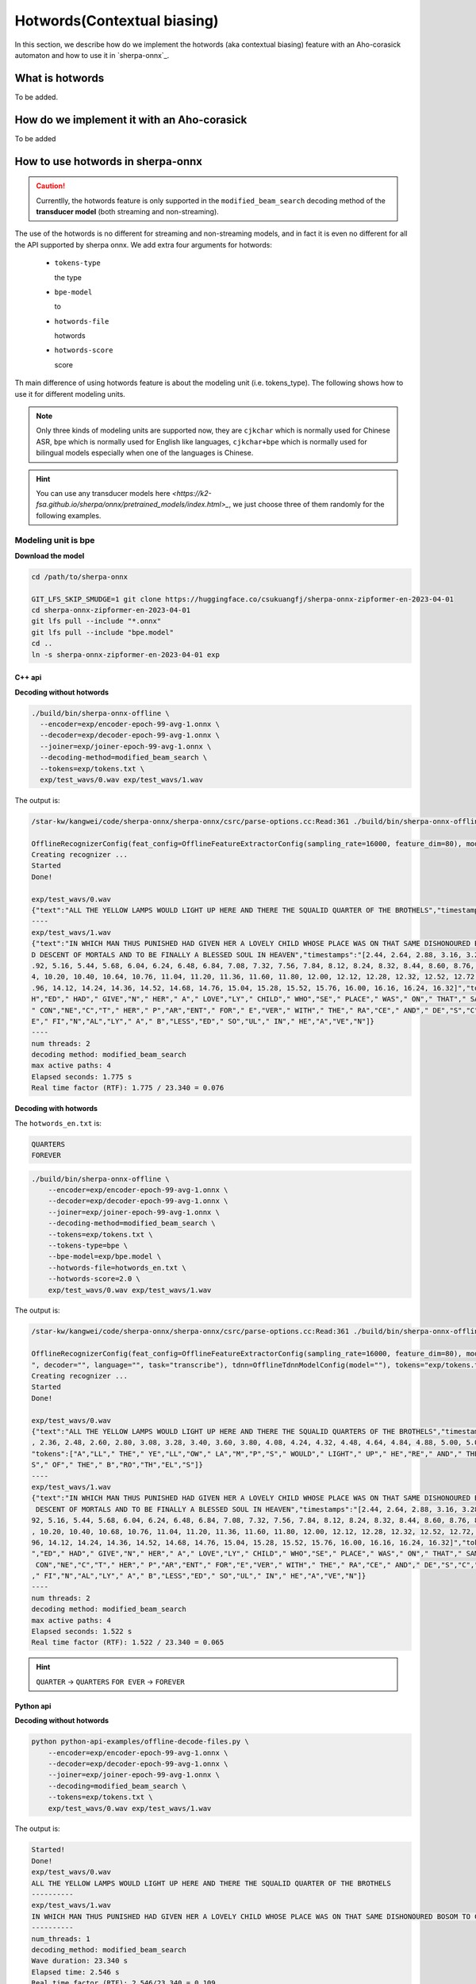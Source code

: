 .. _sherpa-onnx-hotwords:

Hotwords(Contextual biasing)
============================

In this section, we describe how do we implement the hotwords (aka contextual biasing)
feature with an Aho-corasick automaton and how to use it in `sherpa-onnx`_.

What is hotwords
----------------

To be added.

How do we implement it with an Aho-corasick
-------------------------------------------

To be added


How to use hotwords in sherpa-onnx
----------------------------------

.. caution::

   Currentlly, the hotwords feature is only supported in the
   ``modified_beam_search`` decoding method of the **transducer model**
   (both streaming and non-streaming).

The use of the hotwords is no different for streaming and non-streaming models,
and in fact it is even no different for all the API supported by sherpa onnx.
We add extra four arguments for hotwords:

  - ``tokens-type``

    the type

  - ``bpe-model``

    to

  - ``hotwords-file``

    hotwords

  - ``hotwords-score``

    score


Th main difference of using hotwords feature is about the modeling unit (i.e. tokens_type).
The following shows how to use it for different modeling units.

.. note::

   Only three kinds of modeling units are supported now, they are ``cjkchar``
   which is normally used for Chinese ASR, ``bpe`` which is normally used for
   English like languages, ``cjkchar+bpe`` which is normally used for bilingual
   models especially when one of the languages is Chinese.

.. hint::

   You can use any transducer models here `<https://k2-fsa.github.io/sherpa/onnx/pretrained_models/index.html>_`,
   we just choose three of them randomly for the following examples.


Modeling unit is bpe
^^^^^^^^^^^^^^^^^^^^^^^

**Download the model**

.. code-block:: bash

   cd /path/to/sherpa-onnx

   GIT_LFS_SKIP_SMUDGE=1 git clone https://huggingface.co/csukuangfj/sherpa-onnx-zipformer-en-2023-04-01
   cd sherpa-onnx-zipformer-en-2023-04-01
   git lfs pull --include "*.onnx"
   git lfs pull --include "bpe.model"
   cd ..
   ln -s sherpa-onnx-zipformer-en-2023-04-01 exp


C++ api
*******

**Decoding without hotwords**

.. code-block::

    ./build/bin/sherpa-onnx-offline \
      --encoder=exp/encoder-epoch-99-avg-1.onnx \
      --decoder=exp/decoder-epoch-99-avg-1.onnx \
      --joiner=exp/joiner-epoch-99-avg-1.onnx \
      --decoding-method=modified_beam_search \
      --tokens=exp/tokens.txt \
      exp/test_wavs/0.wav exp/test_wavs/1.wav                                                                                                                       
The output is:

.. code-block::

    /star-kw/kangwei/code/sherpa-onnx/sherpa-onnx/csrc/parse-options.cc:Read:361 ./build/bin/sherpa-onnx-offline --encoder=exp/encoder-epoch-99-avg-1.onnx --decoder=exp/decoder-epoch-99-avg-1.onnx --joiner=exp/joiner-epoch-99-avg-1.onnx --decoding-method=modified_beam_search --tokens=exp/tokens.txt exp/test_wavs/0.wav exp/test_wavs/1.wav
    
    OfflineRecognizerConfig(feat_config=OfflineFeatureExtractorConfig(sampling_rate=16000, feature_dim=80), model_config=OfflineModelConfig(transducer=OfflineTran$ducerModelConfig(encoder_filename="exp/encoder-epoch-99-avg-1.onnx", decoder_filename="exp/decoder-epoch-99-avg-1.onnx", joiner_filename="exp/joiner-epoch-99-$vg-1.onnx"), paraformer=OfflineParaformerModelConfig(model=""), nemo_ctc=OfflineNemoEncDecCtcModelConfig(model=""), whisper=OfflineWhisperModelConfig(encoder=$", decoder="", language="", task="transcribe"), tdnn=OfflineTdnnModelConfig(model=""), tokens="exp/tokens.txt", tokens_type=cjkchar, bpe_model="", num_threads$2, debug=False, provider="cpu", model_type=""), lm_config=OfflineLMConfig(model="", scale=0.5), decoding_method="modified_beam_search", max_active_paths=4, ho$words_file=, hotwords_score=1.5)
    Creating recognizer ...
    Started
    Done!
    
    exp/test_wavs/0.wav
    {"text":"ALL THE YELLOW LAMPS WOULD LIGHT UP HERE AND THERE THE SQUALID QUARTER OF THE BROTHELS","timestamps":"[1.44, 1.48, 1.56, 1.72, 1.88, 1.96, 2.16, 2.28$ 2.36, 2.48, 2.60, 2.80, 3.08, 3.28, 3.40, 3.60, 3.80, 4.08, 4.24, 4.32, 4.48, 4.64, 4.84, 4.88, 5.00, 5.08, 5.32, 5.48, 5.60, 5.68, 5.84, 6.04, 6.24]","token$":["A","LL"," THE"," YE","LL","OW"," LA","M","P","S"," WOULD"," LIGHT"," UP"," HE","RE"," AND"," THERE"," THE"," S","QUA","LI","D"," ","QUA","R","TER"," OF","THE"," B","RO","TH","EL","S"]}
    ----
    exp/test_wavs/1.wav
    {"text":"IN WHICH MAN THUS PUNISHED HAD GIVEN HER A LOVELY CHILD WHOSE PLACE WAS ON THAT SAME DISHONOURED BOSOM TO CONNECT HER PARENT FOR EVER WITH THE RACE AN
    D DESCENT OF MORTALS AND TO BE FINALLY A BLESSED SOUL IN HEAVEN","timestamps":"[2.44, 2.64, 2.88, 3.16, 3.28, 3.48, 3.60, 3.80, 3.96, 4.12, 4.36, 4.52, 4.72, 4
    .92, 5.16, 5.44, 5.68, 6.04, 6.24, 6.48, 6.84, 7.08, 7.32, 7.56, 7.84, 8.12, 8.24, 8.32, 8.44, 8.60, 8.76, 8.88, 9.08, 9.28, 9.44, 9.56, 9.64, 9.76, 9.96, 10.0
    4, 10.20, 10.40, 10.64, 10.76, 11.04, 11.20, 11.36, 11.60, 11.80, 12.00, 12.12, 12.28, 12.32, 12.52, 12.72, 12.84, 12.96, 13.04, 13.24, 13.40, 13.60, 13.76, 13
    .96, 14.12, 14.24, 14.36, 14.52, 14.68, 14.76, 15.04, 15.28, 15.52, 15.76, 16.00, 16.16, 16.24, 16.32]","tokens":["IN"," WHICH"," MAN"," TH","US"," P","UN","IS
    H","ED"," HAD"," GIVE","N"," HER"," A"," LOVE","LY"," CHILD"," WHO","SE"," PLACE"," WAS"," ON"," THAT"," SAME"," DIS","HO","N","OUR","ED"," BO","S","OM"," TO",
    " CON","NE","C","T"," HER"," P","AR","ENT"," FOR"," E","VER"," WITH"," THE"," RA","CE"," AND"," DE","S","C","ENT"," OF"," MO","R","T","AL","S"," AND"," TO"," B
    E"," FI","N","AL","LY"," A"," B","LESS","ED"," SO","UL"," IN"," HE","A","VE","N"]}
    ----
    num threads: 2
    decoding method: modified_beam_search
    max active paths: 4
    Elapsed seconds: 1.775 s
    Real time factor (RTF): 1.775 / 23.340 = 0.076


**Decoding with hotwords**

The ``hotwords_en.txt`` is:

.. code-block::

    QUARTERS
    FOREVER

.. code-block::

    ./build/bin/sherpa-onnx-offline \
        --encoder=exp/encoder-epoch-99-avg-1.onnx \
        --decoder=exp/decoder-epoch-99-avg-1.onnx \
        --joiner=exp/joiner-epoch-99-avg-1.onnx \
        --decoding-method=modified_beam_search \
        --tokens=exp/tokens.txt \
        --tokens-type=bpe \
        --bpe-model=exp/bpe.model \
        --hotwords-file=hotwords_en.txt \
        --hotwords-score=2.0 \
        exp/test_wavs/0.wav exp/test_wavs/1.wav

The output is:

.. code-block::

    /star-kw/kangwei/code/sherpa-onnx/sherpa-onnx/csrc/parse-options.cc:Read:361 ./build/bin/sherpa-onnx-offline --encoder=exp/encoder-epoch-99-avg-1.onnx --decoder=exp/decoder-epoch-99-avg-1.onnx --joiner=exp/joiner-epoch-99-avg-1.onnx --decoding-method=modified_beam_search --tokens=exp/tokens.txt --tokens-type=bpe --bpe-model=exp/bpe.model --hotwords-file=hotwords_en.txt --hotwords-score=2.0 exp/test_wavs/0.wav exp/test_wavs/1.wav
    
    OfflineRecognizerConfig(feat_config=OfflineFeatureExtractorConfig(sampling_rate=16000, feature_dim=80), model_config=OfflineModelConfig(transducer=OfflineTransducerModelConfig(encoder_filename="exp/encoder-epoch-99-avg-1.onnx", decoder_filename="exp/decoder-epoch-99-avg-1.onnx", joiner_filename="exp/joiner-epoch-99-avg-1.onnx"), paraformer=OfflineParaformerModelConfig(model=""), nemo_ctc=OfflineNemoEncDecCtcModelConfig(model=""), whisper=OfflineWhisperModelConfig(encoder="
    ", decoder="", language="", task="transcribe"), tdnn=OfflineTdnnModelConfig(model=""), tokens="exp/tokens.txt", tokens_type=bpe, bpe_model="exp/bpe.model", num_threads=2, debug=False, provider="cpu", model_type=""), lm_config=OfflineLMConfig(model="", scale=0.5), decoding_method="modified_beam_search", max_active_paths=4, hotwords_file=hotwords_en.txt, hotwords_score=2)
    Creating recognizer ...
    Started
    Done!
    
    exp/test_wavs/0.wav
    {"text":"ALL THE YELLOW LAMPS WOULD LIGHT UP HERE AND THERE THE SQUALID QUARTERS OF THE BROTHELS","timestamps":"[1.44, 1.48, 1.56, 1.72, 1.88, 1.96, 2.16, 2.28
    , 2.36, 2.48, 2.60, 2.80, 3.08, 3.28, 3.40, 3.60, 3.80, 4.08, 4.24, 4.32, 4.48, 4.64, 4.84, 4.88, 5.00, 5.08, 5.12, 5.36, 5.48, 5.60, 5.68, 5.84, 6.04, 6.24]",
    "tokens":["A","LL"," THE"," YE","LL","OW"," LA","M","P","S"," WOULD"," LIGHT"," UP"," HE","RE"," AND"," THERE"," THE"," S","QUA","LI","D"," ","QUA","R","TER",$
    S"," OF"," THE"," B","RO","TH","EL","S"]}
    ----
    exp/test_wavs/1.wav
    {"text":"IN WHICH MAN THUS PUNISHED HAD GIVEN HER A LOVELY CHILD WHOSE PLACE WAS ON THAT SAME DISHONOURED BOSOM TO CONNECT HER PARENT FOREVER WITH THE RACE AN$
     DESCENT OF MORTALS AND TO BE FINALLY A BLESSED SOUL IN HEAVEN","timestamps":"[2.44, 2.64, 2.88, 3.16, 3.28, 3.48, 3.60, 3.80, 3.96, 4.12, 4.36, 4.52, 4.72, 4$
    92, 5.16, 5.44, 5.68, 6.04, 6.24, 6.48, 6.84, 7.08, 7.32, 7.56, 7.84, 8.12, 8.24, 8.32, 8.44, 8.60, 8.76, 8.88, 9.08, 9.28, 9.44, 9.56, 9.64, 9.76, 9.96, 10.0$
    , 10.20, 10.40, 10.68, 10.76, 11.04, 11.20, 11.36, 11.60, 11.80, 12.00, 12.12, 12.28, 12.32, 12.52, 12.72, 12.84, 12.96, 13.04, 13.24, 13.40, 13.60, 13.76, 13$
    96, 14.12, 14.24, 14.36, 14.52, 14.68, 14.76, 15.04, 15.28, 15.52, 15.76, 16.00, 16.16, 16.24, 16.32]","tokens":["IN"," WHICH"," MAN"," TH","US"," P","UN","IS$
    ","ED"," HAD"," GIVE","N"," HER"," A"," LOVE","LY"," CHILD"," WHO","SE"," PLACE"," WAS"," ON"," THAT"," SAME"," DIS","HO","N","OUR","ED"," BO","S","OM"," TO",$
     CON","NE","C","T"," HER"," P","AR","ENT"," FOR","E","VER"," WITH"," THE"," RA","CE"," AND"," DE","S","C","ENT"," OF"," MO","R","T","AL","S"," AND"," TO"," BE$
    ," FI","N","AL","LY"," A"," B","LESS","ED"," SO","UL"," IN"," HE","A","VE","N"]}
    ----
    num threads: 2
    decoding method: modified_beam_search
    max active paths: 4
    Elapsed seconds: 1.522 s
    Real time factor (RTF): 1.522 / 23.340 = 0.065

.. hint::

   ``QUARTER``  ->  ``QUARTERS``
   ``FOR EVER``  ->  ``FOREVER``


Python api
**********

**Decoding without hotwords**

.. code-block::

    python python-api-examples/offline-decode-files.py \
        --encoder=exp/encoder-epoch-99-avg-1.onnx \
        --decoder=exp/decoder-epoch-99-avg-1.onnx \
        --joiner=exp/joiner-epoch-99-avg-1.onnx \
        --decoding=modified_beam_search \
        --tokens=exp/tokens.txt \
        exp/test_wavs/0.wav exp/test_wavs/1.wav

The output is:

.. code-block::

    Started!
    Done!
    exp/test_wavs/0.wav
    ALL THE YELLOW LAMPS WOULD LIGHT UP HERE AND THERE THE SQUALID QUARTER OF THE BROTHELS
    ----------
    exp/test_wavs/1.wav
    IN WHICH MAN THUS PUNISHED HAD GIVEN HER A LOVELY CHILD WHOSE PLACE WAS ON THAT SAME DISHONOURED BOSOM TO CONNECT HER PARENT FOR EVER WITH THE RACE AND DESCENT OF MORTALS AND TO BE FINALLY A BLESSED SOUL IN HEAVEN
    ----------
    num_threads: 1
    decoding_method: modified_beam_search
    Wave duration: 23.340 s
    Elapsed time: 2.546 s
    Real time factor (RTF): 2.546/23.340 = 0.109


**Decoding with hotwords**

The ``hotwords_en.txt`` is:

.. code-block::

    QUARTERS
    FOREVER

.. code-block::

    python python-api-examples/offline-decode-files.py \
        --encoder=exp/encoder-epoch-99-avg-1.onnx \
        --decoder=exp/decoder-epoch-99-avg-1.onnx \
        --joiner=exp/joiner-epoch-99-avg-1.onnx \
        --decoding=modified_beam_search \
        --tokens=exp/tokens.txt \
        --tokens-type bpe \
        --bpe-model exp/bpe.model \
        --hotwords-file hotwords_en.txt \
        --hotwords-score 2.0 \
        exp/test_wavs/0.wav exp/test_wavs/1.wav

The output is:

.. code-block::

    Started!
    Done!
    exp/test_wavs/0.wav
    ALL THE YELLOW LAMPS WOULD LIGHT UP HERE AND THERE THE SQUALID QUARTERS OF THE BROTHELS
    ----------
    exp/test_wavs/1.wav
    IN WHICH MAN THUS PUNISHED HAD GIVEN HER A LOVELY CHILD WHOSE PLACE WAS ON THAT SAME DISHONOURED BOSOM TO CONNECT HER PARENT FOREVER WITH THE RACE AND DESCENTOF MORTALS AND TO BE FINALLY A BLESSED SOUL IN HEAVEN
    ----------
    num_threads: 1
    decoding_method: modified_beam_search
    Wave duration: 23.340 s
    Elapsed time: 2.463 s
    Real time factor (RTF): 2.463/23.340 = 0.106

.. hint::

   ``QUARTER``  ->  ``QUARTERS``
   ``FOR EVER``  ->  ``FOREVER``


Modeling unit is cjkchar
^^^^^^^^^^^^^^^^^^^^^^^^^^^

**Download the model**

.. code-block:: bash

   cd /path/to/sherpa-onnx
   GIT_LFS_SKIP_SMUDGE=1 git clone https://huggingface.co/csukuangfj/sherpa-onnx-conformer-zh-stateless2-2023-05-23
   cd sherpa-onnx-conformer-zh-stateless2-2023-05-23
   git lfs pull --include "*.onnx"
   cd ..
   ln -s sherpa-onnx-conformer-zh-stateless2-2023-05-23 exp-zh


C++ api
*******

**Decoding without hotwords**

.. code-block::

    ./build/bin/sherpa-onnx-offline \
        --encoder=exp-zh/encoder-epoch-99-avg-1.onnx \
        --decoder=exp-zh/decoder-epoch-99-avg-1.onnx \
        --joiner=exp-zh/joiner-epoch-99-avg-1.onnx \
        --tokens=exp-zh/tokens.txt \
        --decoding-method=modified_beam_search \
        exp-zh/test_wavs/3.wav exp-zh/test_wavs/4.wav exp-zh/test_wavs/5.wav exp-zh/test_wavs/6.wav                                                        
The output is:

.. code-block::

    /star-kw/kangwei/code/sherpa-onnx/sherpa-onnx/csrc/parse-options.cc:Read:361 ./build/bin/sherpa-onnx-offline --encoder=exp-zh/encoder-epoch-99-avg-1.onnx --decoder=exp-zh/decoder-epoch-99-avg-1.onnx --joiner=exp-zh/joiner-epoch-99-avg-1.onnx --tokens=exp-zh/tokens.txt --decoding-method=modified_beam_search exp-zh/test_wavs/3.wav exp-zh/test_wavs/4.wav exp-zh/test_wavs/5.wav exp-zh/test_wavs/6.wav                                                                              
    
    OfflineRecognizerConfig(feat_config=OfflineFeatureExtractorConfig(sampling_rate=16000, feature_dim=80), model_config=OfflineModelConfig(transducer=OfflineTransducerModelConfig(encoder_filename="exp-zh/encoder-epoch-99-avg-1.onnx", decoder_filename="exp-zh/decoder-epoch-99-avg-1.onnx", joiner_filename="exp-zh/joiner-$poch-99-avg-1.onnx"), paraformer=OfflineParaformerModelConfig(model=""), nemo_ctc=OfflineNemoEncDecCtcModelConfig(model=""), whisper=OfflineWhisperModelConfig$encoder="", decoder="", language="", task="transcribe"), tdnn=OfflineTdnnModelConfig(model=""), tokens="exp-zh/tokens.txt", tokens_type=cjkchar, bpe_model="",num_threads=2, debug=False, provider="cpu", model_type=""), lm_config=OfflineLMConfig(model="", scale=0.5), decoding_method="modified_beam_search", max_active$paths=4, hotwords_file=, hotwords_score=1.5)
    Creating recognizer ...
    Started
    Done!
    
    exp-zh/test_wavs/3.wav
    {"text":"文森特卡所是全球知名的法国性格派演员","timestamps":"[0.00, 0.16, 0.68, 1.32, 1.72, 2.08, 2.60, 2.88, 3.20, 3.52, 3.92, 4.40, 4.68, 5.12, 5.44, 6.36, $.96, 7.32]","tokens":["文","森","特","卡","所","是","全","球","知","名","的","法","国","性","格","派","演","员"]}
    ----
    exp-zh/test_wavs/4.wav
    {"text":"蒋友伯被拍到带着女儿出游","timestamps":"[0.00, 0.20, 0.88, 1.36, 1.76, 2.08, 2.28, 2.68, 2.92, 3.16, 3.44, 3.80]","tokens":["蒋","友","伯","被","拍",$
    到","带","着","女","儿","出","游"]}
    ----
    exp-zh/test_wavs/5.wav
    {"text":"周望军就落实控物价","timestamps":"[0.00, 0.16, 0.88, 1.24, 1.64, 1.96, 2.76, 3.04, 3.32]","tokens":["周","望","军","就","落","实","控","物","价"]}
    ----
    exp-zh/test_wavs/6.wav
    {"text":"朱立南在上市见面会上表示","timestamps":"[0.00, 0.16, 0.80, 1.12, 1.44, 1.68, 1.92, 2.16, 2.36, 2.60, 2.84, 3.12]","tokens":["朱","立","南","在","上",$
    市","见","面","会","上","表","示"]}
    ----
    num threads: 2
    decoding method: modified_beam_search
    max active paths: 4
    Elapsed seconds: 1.883 s
    Real time factor (RTF): 1.883 / 20.328 = 0.093


**Decoding with hotwords**

The ``hotwords.txt`` is:

.. code-block::
   
    文 森 特 卡 索
    周 望 君
    朱 丽 楠
    蒋 有 伯

.. code-block::

    ./build/bin/sherpa-onnx-offline --encoder=exp-zh/encoder-epoch-99-avg-1.onnx --decoder=exp-zh/decoder-epoch-99-avg-1.onnx --joiner=exp-zh/joiner-epoch-99-avg-1.onnx --tokens=exp-zh/tokens.txt --decoding-method=modified_beam_search --tokens-type=cjkchar --hotwords-file=hotwords.txt --hotwords-score=2.0 exp-zh/test_wavs/3.wav exp-zh/test_wavs/4.wav exp-zh/test_wavs/5.wav exp-zh/test_wavs/6.wav      
    
    OfflineRecognizerConfig(feat_config=OfflineFeatureExtractorConfig(sampling_rate=16000, feature_dim=80), model_config=OfflineModelConfig(transducer=OfflineTransducerModelConfig(encoder_filename="exp-zh/encoder-epoch-99-avg-1.onnx", decoder_filename="exp-zh/decoder-epoch-99-avg-1.onnx", joiner_filename="exp-zh/joiner-$poch-99-avg-1.onnx"), paraformer=OfflineParaformerModelConfig(model=""), nemo_ctc=OfflineNemoEncDecCtcModelConfig(model=""), whisper=OfflineWhisperModelConfig$encoder="", decoder="", language="", task="transcribe"), tdnn=OfflineTdnnModelConfig(model=""), tokens="exp-zh/tokens.txt", tokens_type=cjkchar, bpe_model="",num_threads=2, debug=False, provider="cpu", model_type=""), lm_config=OfflineLMConfig(model="", scale=0.5), decoding_method="modified_beam_search", max_active$paths=4, hotwords_file=hotwords.txt, hotwords_score=2)
    Creating recognizer ...
    Started
    Done!
    
    exp-zh/test_wavs/3.wav
    {"text":"文森特卡索是全球知名的法国性格派演员","timestamps":"[0.00, 0.16, 0.64, 1.28, 1.64, 2.04, 2.60, 2.88, 3.20, 3.52, 3.92, 4.40, 4.68, 5.12, 5.44, 6.36, $.96, 7.32]","tokens":["文","森","特","卡","索","是","全","球","知","名","的","法","国","性","格","派","演","员"]}
    ----
    exp-zh/test_wavs/4.wav
    {"text":"蒋有伯被拍到带着女儿出游","timestamps":"[0.00, 0.12, 0.80, 1.36, 1.76, 2.08, 2.28, 2.68, 2.92, 3.16, 3.44, 3.80]","tokens":["蒋","有","伯","被","拍",$
    到","带","着","女","儿","出","游"]}
    ----
    exp-zh/test_wavs/5.wav
    {"text":"周望君就落实空物价","timestamps":"[0.00, 0.12, 0.80, 1.24, 1.56, 1.96, 2.68, 3.08, 3.32]","tokens":["周","望","君","就","落","实","空","物","价"]}
    ----
    exp-zh/test_wavs/6.wav
    {"text":"朱丽楠在上市见面会上表示","timestamps":"[0.00, 0.12, 0.80, 1.12, 1.44, 1.68, 1.92, 2.16, 2.36, 2.60, 2.84, 3.12]","tokens":["朱","丽","楠","在","上",$
    市","见","面","会","上","表","示"]}
    ----
    num threads: 2
    decoding method: modified_beam_search
    max active paths: 4
    Elapsed seconds: 1.810 s
    Real time factor (RTF): 1.810 / 20.328 = 0.089

.. hint::

   ``文森特卡所``  ->  ``文森特卡索``
   ``周望军``  ->  ``周望君``
   ``朱立南``  ->  ``朱丽楠``
   ``蒋友伯``  ->  ``蒋有伯``


Python api
**********

**Decoding without hotwords**

.. code-block::

    python python-api-examples/offline-decode-files.py \
    --encoder exp-zh/encoder-epoch-99-avg-1.onnx \
    --decoder exp-zh/decoder-epoch-99-avg-1.onnx \
    --joiner exp-zh/joiner-epoch-99-avg-1.onnx \
    --tokens exp-zh/tokens.txt \
    --decoding-method modified_beam_search \
    exp-zh/test_wavs/3.wav exp-zh/test_wavs/4.wav exp-zh/test_wavs/5.wav exp-zh/test_wavs/6.wav                                     
The output is:

.. code-block::
    Started!
    Done!
    exp-zh/test_wavs/3.wav
    文森特卡所是全球知名的法国性格派演员
    ----------
    exp-zh/test_wavs/4.wav
    蒋友伯被拍到带着女儿出游
    ----------
    exp-zh/test_wavs/5.wav
    周望军就落实控物价
    ----------
    exp-zh/test_wavs/6.wav
    朱立南在上市见面会上表示
    ----------
    num_threads: 1
    decoding_method: modified_beam_search
    Wave duration: 20.328 s
    Elapsed time: 2.653 s
    Real time factor (RTF): 2.653/20.328 = 0.131


**Decoding with hotwords**

The ``hotwords.txt`` is:

.. code-block::
   
    文 森 特 卡 索
    周 望 君
    朱 丽 楠
    蒋 有 伯

.. code-block::

    python python-api-examples/offline-decode-files.py \
        --encoder exp-zh/encoder-epoch-99-avg-1.onnx \
        --decoder exp-zh/decoder-epoch-99-avg-1.onnx \
        --joiner exp-zh/joiner-epoch-99-avg-1.onnx \
        --tokens exp-zh/tokens.txt \
        --decoding-method modified_beam_search \
        --tokens-type cjkchar \
        --hotwords-file hotwords.txt \
        --hotwords-score 2.0 \
        exp-zh/test_wavs/3.wav exp-zh/test_wavs/4.wav exp-zh/test_wavs/5.wav exp-zh/test_wavs/6.wav

The output is:

.. code-block::

    Started!
    Done!
    exp-zh/test_wavs/3.wav
    文森特卡索是全球知名的法国性格派演员
    ----------
    exp-zh/test_wavs/4.wav
    蒋有伯被拍到带着女儿出游
    ----------
    exp-zh/test_wavs/5.wav
    周望君就落实空物价
    ----------
    exp-zh/test_wavs/6.wav
    朱丽楠在上市见面会上表示
    ----------
    num_threads: 1
    decoding_method: modified_beam_search
    Wave duration: 20.328 s
    Elapsed time: 2.636 s
    Real time factor (RTF): 2.636/20.328 = 0.130


.. hint::

   ``文森特卡所``  ->  ``文森特卡索``
   ``周望军``  ->  ``周望君``
   ``朱立南``  ->  ``朱丽楠``
   ``蒋友伯``  ->  ``蒋有伯``


Modeling unit is cjkchar+bpe
^^^^^^^^^^^^^^^^^^^^^^^^^^^^

**Download the model**

.. code-block:: bash

    cd /path/to/sherpa-onnx

    GIT_LFS_SKIP_SMUDGE=1 git clone https://huggingface.co/csukuangfj/sherpa-onnx-streaming-zipformer-bilingual-zh-en-2023-02-20
    cd sherpa-onnx-streaming-zipformer-bilingual-zh-en-2023-02-20
    git lfs pull --include "*.onnx"
    git lfs pull --include "bpe.model"
    cd ..
    ln -s sherpa-onnx-streaming-zipformer-bilingual-zh-en-2023-02-20 exp-mixed


C++ api
*******

**Decoding without hotwords**

.. code-block::

    ./build/bin/sherpa-onnx \
        --encoder=exp-mixed/encoder-epoch-99-avg-1.onnx \
        --decoder=exp-mixed/decoder-epoch-99-avg-1.onnx \
        --joiner=exp-mixed/joiner-epoch-99-avg-1.onnx \
        --decoding-method=modified_beam_search \
        --tokens=exp-mixed/tokens.txt \
        exp-mixed/test_wavs/0.wav exp-mixed/test_wavs/2.wav

The output is:

.. code-block::

    /star-kw/kangwei/code/sherpa-onnx/sherpa-onnx/csrc/parse-options.cc:Read:361 ./build/bin/sherpa-onnx --encoder=exp-mixed/encoder-epoch-99-avg-1.onnx --decoder=exp-mixed/decoder-epoch-99-avg-1.onnx --joiner=exp-mixed/joiner-epoch-99-avg-1.onnx --decoding-method=modified_beam_search --tokens=exp-mixed/tokens.txt exp-mixed/test_wavs/0.wav exp-mixed/test_wavs/2.wav                                   
    OnlineRecognizerConfig(feat_config=FeatureExtractorConfig(sampling_rate=16000, feature_dim=80), model_config=OnlineModelConfig(transducer=OnlineTransducerModelConfig(encoder="exp-mixed/encoder-epoch-99-avg-1.onnx", decoder="exp-mixed/decoder-epoch-99-avg-1.onnx", joiner="exp-mixed/joiner-epoch-99-avg-1.onnx"), paraformer=OnlineParaformerModelConfig(encoder="", decoder=""), tokens="exp-mixed/tokens.txt", tokens_type=cjkchar, bpe_model="", num_threads=1, debug=False, provider="cpu", model_type=""), lm_config=OnlineLMConfig(model="", scale=0.5), endpoint_config=EndpointConfig(rule1=EndpointRule(must_contain_nonsilence=False, min_trailing_silence=2.4, min_utterance_length=0), rule2=EndpointRule(must_contain_nonsilence=True, min_trailing_silence=1.2, min_utterance_length=0), rule3=EndpointRule(must_contain_nonsilence=False, min_trailing_silence=0, min_utterance_length=20)), enable_endpoint=True, max_active_paths=4, hotwords_score=1.5, hotwords_file="", decoding_method="modified_beam_search")
    
    exp-mixed/test_wavs/0.wav
    Elapsed seconds: 3, Real time factor (RTF): 0.3
    昨天是 MONDAY TODAY IS LIBR THE DAY AFTER TOMORROW是星期三
    {"is_final":false,"segment":0,"start_time":0.0,"text":"昨天是 MONDAY TODAY IS LIBR THE DAY AFTER TOMORROW是星期三","timestamps":"[0.64, 1.04, 1.60, 2.08, 2.20, 2.40, 4.16, 4.40, 4.88, 5.56, 5.80, 6.16, 6.84, 7.12, 7.44, 8.04, 8.16, 8.24, 8.28, 9.04, 9.40, 9.64, 9.88]","tokens":["昨","天","是"," MO","N","DAY"," TO","DAY"," IS"," LI","B","R"," THE"," DAY"," AFTER"," TO","M","OR","ROW","是","星","期","三"]}
    
    exp-mixed/test_wavs/2.wav
    Elapsed seconds: 1.7, Real time factor (RTF): 0.37
    是不是平凡的啊不认识记下来 FREQUENTLY频繁的
    {"is_final":false,"segment":0,"start_time":0.0,"text":"是不是平凡的啊不认识记下来 FREQUENTLY频繁的","timestamps":"[0.00, 0.40, 0.52, 0.96, 1.08, 1.28, 1.48, 1.68, 1.84, 2.00, 2.24, 2.36, 2.52, 2.68, 2.92, 3.00, 3.12, 3.32, 3.64, 3.96, 4.36]","tokens":["是","不","是","平","凡","的","啊","不","认","识","记","下","来"," F","RE","QU","ENT","LY","频","繁","的"]}


**Decoding with hotwords**

The ``hotwords_mix.txt`` is:

.. code-block::

    礼 拜 二
    频 繁

.. code-block:: bash

    ./build/bin/sherpa-onnx \
        --encoder=exp-mixed/encoder-epoch-99-avg-1.onnx \
        --decoder=exp-mixed/decoder-epoch-99-avg-1.onnx \
        --joiner=exp-mixed/joiner-epoch-99-avg-1.onnx \
        --decoding-method=modified_beam_search \
        --tokens=exp-mixed/tokens.txt \
        --tokens-type=cjkchar+bpe \
        --bpe-model=exp-mixed/bpe.model \
        --hotwords-file=hotwords_mix.txt \
        --hotwords-score=2.0 \
        exp-mixed/test_wavs/0.wav exp-mixed/test_wavs/2.wav                    

The output is:

.. code-block::

    /star-kw/kangwei/code/sherpa-onnx/sherpa-onnx/csrc/parse-options.cc:Read:361 ./build/bin/sherpa-onnx --encoder=exp-mixed/encoder-epoch-99-avg-1.onnx --decoder=exp-mixed/decoder-epoch-99-avg-1.onnx --joiner=exp-mixed/joiner-epoch-99-avg-1.onnx --decoding-method=modified_beam_search --tokens=exp-mixed/tokens.txt --tokens-type=cjkchar+bpe --bpe-model=exp-mixed/bpe.model --hotwords-file=hotwords_mix.txt --hotwords-score=2.0 exp-mixed/test_wavs/0.wav exp-mixed/test_wavs/2.wav 
    
    OnlineRecognizerConfig(feat_config=FeatureExtractorConfig(sampling_rate=16000, feature_dim=80), model_config=OnlineModelConfig(transducer=OnlineTransducerModelConfig(encoder="exp-mixed/encoder-epoch-99-avg-1.onnx", decoder="exp-mixed/decoder-epoch-99-avg-1.onnx", joiner="exp-mixed/joiner-epoch-99-avg-1.onnx"), paraformer=OnlineParaformerModelConfig(encoder="", decoder=""), tokens="exp-mixed/tokens.txt", tokens_type=cjkchar+bpe, bpe_model="exp-mixed/bpe.model", num_threads=1, debug=False, provider="cpu", model_type=""), lm_config=OnlineLMConfig(model="", scale=0.5), endpoint_config=EndpointConfig(rule1=EndpointRule(must_contain_nonsilence=False, min_trailing_silence=2.4, min_utterance_length=0), rule2=EndpointRule(must_contain_nonsilence=True, min_trailing_silence=1.2, min_utterance_length=0), rule3=EndpointRule(must_contain_nonsilence=False, min_trailing_silence=0, min_utterance_length=20)), enable_endpoint=True, max_active_paths=4, hotwords_score=2, hotwords_file="hotwords_mix.txt", decoding_method="modified_beam_search")
    
    exp-mixed/test_wavs/0.wav
    Elapsed seconds: 3.2, Real time factor (RTF): 0.32
    昨天是 MONDAY TODAY IS礼拜二 THE DAY AFTER TOMORROW是星期三
    {"is_final":false,"segment":0,"start_time":0.0,"text":"昨天是 MONDAY TODAY IS礼拜二 THE DAY AFTER TOMORROW是星期三","timestamps":"[0.64, 1.04, 1.60, 2.08, 2.20, 2.40, 4.16, 4.40, 4.88, 5.56, 5.68, 6.00, 6.84, 7.12, 7.44, 8.04, 8.16, 8.24, 8.28, 9.04, 9.40, 9.64, 9.88]","tokens":["昨","天","是"," MO","N","DAY"," TO","DAY"," IS","礼","拜","二"," THE"," DAY"," AFTER"," TO","M","OR","ROW","是","星","期","三"]}
    
    exp-mixed/test_wavs/2.wav
    Elapsed seconds: 1.9, Real time factor (RTF): 0.4
    是不是频繁的啊不认识记下来 FREQUENTLY频繁的
    {"is_final":false,"segment":0,"start_time":0.0,"text":"是不是频繁的啊不认识记下来 FREQUENTLY频繁的","timestamps":"[0.00, 0.40, 0.52, 0.96, 1.08, 1.28, 1.48, 1.68, 1.84, 2.00, 2.24, 2.36, 2.52, 2.68, 2.92, 3.00, 3.12, 3.32, 3.64, 3.96, 4.36]","tokens":["是","不","是","频","繁","的","啊","不","认","识","记","下","来"," F","RE","QU","ENT","LY","频","繁","的"]}
    

.. hint::

    ``LIBR``  ->  ``礼拜二``
    ``平凡`` ->  ``频繁``


Python api
**********

**Decoding without hotwords**

.. code-block::

    python python-api-examples/online-decode-files.py \
      --encoderexp-mixed/encoder-epoch-99-avg-1.onnx \
      --decoder exp-mixed/decoder-epoch-99-avg-1.onnx \
      --joiner exp-mixed/joiner-epoch-99-avg-1.onnx \
      --decoding-method modified_beam_search \
      --tokens exp-mixed/tokens.txt 
      exp-mixed/test_wavs/0.wav exp-mixed/test_wavs/2.wav

The output is:

.. code-block::

    Started!
    Done!
    exp-mixed/test_wavs/0.wav
    昨天是 MONDAY TODAY IS LIBR THE DAY AFTER TOMORROW是星期三
    ----------
    exp-mixed/test_wavs/2.wav
    是不是平凡的啊不认识记下来 FREQUENTLY频繁的
    ----------
    num_threads: 1
    decoding_method: modified_beam_search
    Wave duration: 14.743 s
    Elapsed time: 3.052 s
    Real time factor (RTF): 3.052/14.743 = 0.207
    

**Decoding with hotwords**

The ``hotwords_mix.txt`` is:

.. code-block::

    礼 拜 二
    频 繁

.. code-block::

    python python-api-examples/online-decode-files.py \
        --encoder exp-mixed/encoder-epoch-99-avg-1.onnx \
        --decoder exp-mixed/decoder-epoch-99-avg-1.onnx \
        --joiner exp-mixed/joiner-epoch-99-avg-1.onnx \
        --decoding-method modified_beam_search \
        --tokens exp-mixed/tokens.txt \
        --tokens-type cjkchar+bpe \
        --bpe-model exp-mixed/bpe.model \
        --hotwords-file hotwords_mix.txt \
        --hotwords-score 2.0 \
        exp-mixed/test_wavs/0.wav exp-mixed/test_wavs/2.wav 

The output is:

.. code-block::

    Started!
    Done!
    exp-mixed/test_wavs/0.wav
    昨天是 MONDAY TODAY IS礼拜二 THE DAY AFTER TOMORROW是星期三
    ----------
    exp-mixed/test_wavs/2.wav
    是不是频繁的啊不认识记下来 FREQUENTLY频繁的
    ----------
    num_threads: 1
    decoding_method: modified_beam_search
    Wave duration: 14.743 s
    Elapsed time: 3.060 s
    Real time factor (RTF): 3.060/14.743 = 0.208


.. hint::

    ``LIBR``  ->  ``礼拜二``
    ``平凡`` ->  ``频繁``
